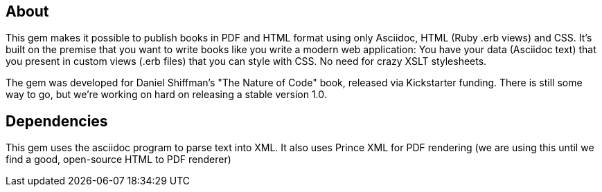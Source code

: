 == About

This gem makes it possible to publish books in PDF and HTML format using only Asciidoc, HTML (Ruby .erb views) and CSS.  It's built on the premise that you want to write books like you write a modern web application: You have your data (Asciidoc text) that you present in custom views (.erb files) that you can style with CSS. No need for crazy XSLT stylesheets.

The gem was developed for Daniel Shiffman's "The Nature of Code" book, released via Kickstarter funding. There is still some way to go, but we're working on hard on releasing a stable version 1.0. 


== Dependencies

This gem uses the asciidoc program to parse text into XML.
It also uses Prince XML for PDF rendering (we are using this until we find a good, open-source HTML to PDF renderer)
